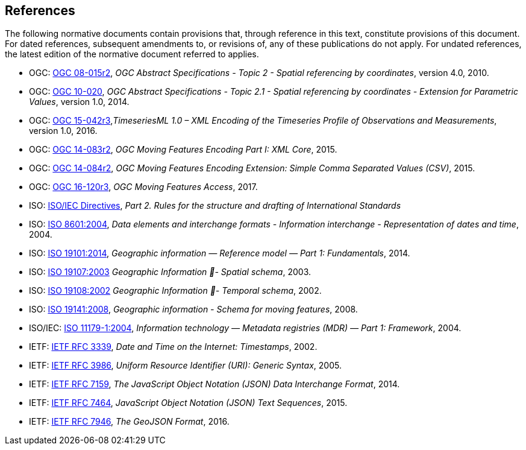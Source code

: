 == References
The following normative documents contain provisions that, through reference in this text, constitute provisions of this document. For dated references, subsequent amendments to, or revisions of, any of these publications do not apply. For undated references, the latest edition of the normative document referred to applies.

* OGC: https://portal.opengeospatial.org/files/?artifact_id=39049[OGC 08-015r2], _OGC Abstract Specifications - Topic 2 - Spatial referencing by coordinates_, version 4.0, 2010.
* OGC: https://portal.opengeospatial.org/files/?artifact_id=37761[OGC 10-020], _OGC Abstract Specifications - Topic 2.1 - Spatial referencing by coordinates - Extension for Parametric Values_, version 1.0, 2014.
* OGC: http://docs.opengeospatial.org/is/15-042r3/15-042r3.html[OGC 15-042r3],_TimeseriesML 1.0 – XML Encoding of the Timeseries Profile of Observations and Measurements_, version 1.0, 2016.
* OGC: http://www.opengeospatial.org/standards/movingfeatures[OGC 14-083r2], _OGC Moving Features Encoding Part I: XML Core_, 2015.
* OGC: http://www.opengeospatial.org/standards/movingfeatures[OGC 14-084r2], _OGC Moving Features Encoding Extension: Simple Comma Separated Values (CSV)_, 2015.
* OGC: http://www.opengeospatial.org/standards/movingfeatures[OGC 16-120r3], _OGC Moving Features Access_, 2017.
* ISO: http://isotc.iso.org/livelink/livelink?func=ll&objId=4230456&objAction=browse&sort=subtype[ISO/IEC Directives], _Part 2. Rules for the structure and drafting of International Standards_
* ISO: http://www.iso.org/iso/catalogue_detail?csnumber=40874[ISO 8601:2004], _Data elements and interchange formats - Information interchange - Representation of dates and time_, 2004.
* ISO: http://www.iso.org/iso/catalogue_detail?csnumber=59164[ISO 19101:2014], _Geographic information — Reference model — Part 1: Fundamentals_, 2014.
* ISO: http://www.iso.org/iso/catalogue_detail?csnumber=26012[ISO 19107:2003] _Geographic Information - Spatial schema_, 2003.
* ISO: http://www.iso.org/iso/catalogue_detail?csnumber=26012[ISO 19108:2002] _Geographic Information - Temporal schema_, 2002.
* ISO: http://www.iso.org/iso/iso_catalogue/catalogue_tc/catalogue_detail.htm?csnumber=41445[ISO 19141:2008], _Geographic information - Schema for moving features_, 2008.
* ISO/IEC: https://www.iso.org/standard/35343.html[ISO 11179-1:2004], _Information technology — Metadata registries (MDR) — Part 1: Framework_, 2004.
* IETF: https://www.ietf.org/rfc/rfc3339.txt[IETF RFC 3339], _Date and Time on the Internet: Timestamps_, 2002.
* IETF: https://www.ietf.org/rfc/rfc3986.txt[IETF RFC 3986], _Uniform Resource Identifier (URI): Generic Syntax_, 2005.
* IETF: https://www.ietf.org/rfc/rfc7159.txt[IETF RFC 7159], _The JavaScript Object Notation (JSON) Data Interchange Format_, 2014.
* IETF: https://www.ietf.org/rfc/rfc7464.txt[IETF RFC 7464], _JavaScript Object Notation (JSON) Text Sequences_, 2015.
* IETF: https://www.ietf.org/rfc/rfc7946.txt[IETF RFC 7946], _The GeoJSON Format_, 2016.

/////
Additionally the following informative documents are addressed:

* OGC: OGC 17-069, _OGC Web Feature Service 3.0: Part 1 - Core_, 2017.

The following normative documents contain provisions that, through reference in this text, constitute provisions of this document. For dated references, subsequent amendments to, or revisions of, any of these publications do not apply. For undated references, the latest edition of the normative document referred to applies.

[NOTE]
====
Insert References here. If there are no references, state “There are no normative references”.

References are to follow the Springer LNCS style, with the exception that optional information may be appended to references: DOIs are added after the date and web resource references may include an access date at the end of the reference in parentheses. See examples from Springer and OGC below.

Smith, T.F., Waterman, M.S.: Identification of Common Molecular Subsequences.
J. Mol. Biol. 147, 195–197 (1981)

May, P., Ehrlich, H.C., Steinke, T.: ZIB Structure Prediction Pipeline: Composing
a Complex Biological Workflow through Web Services. In: Nagel, W.E., Walter,
W.V., Lehner, W. (eds.) Euro-Par 2006. LNCS, vol. 4128, pp. 1148–1158. Springer,
Heidelberg (2006)

Foster, I., Kesselman, C.: The Grid: Blueprint for a New Computing Infrastructure.
Morgan Kaufmann, San Francisco (1999)

Czajkowski, K., Fitzgerald, S., Foster, I., Kesselman, C.: Grid Information Services
for Distributed Resource Sharing. In: 10th IEEE International Symposium on High
Performance Distributed Computing, pp. 181–184. IEEE Press, New York (2001)

Foster, I., Kesselman, C., Nick, J., Tuecke, S.: The Physiology of the Grid: an Open
Grid Services Architecture for Distributed Systems Integration. Technical report,
Global Grid Forum (2002)

National Center for Biotechnology Information, http://www.ncbi.nlm.nih.gov


ISO / TC 211: ISO 19115-1:2014 Geographic information -- Metadata -- Part 1: Fundamentals (2014)

ISO / TC 211: ISO 19157:2013 Geographic information -- Data quality (2013)

ISO / TC 211: ISO 19139:2007 Geographic information -- Metadata -- XML schema implementation (2007)

ISO / TC 211: ISO 19115-3: Geographic information -- Metadata -- Part 3: XML schemas (2016)

OGC: OGC 15-097 OGC Geospatial User Feedback Standard. Conceptual Model (2016)

OGC: OGC 12-019, OGC City Geography Markup Language (CityGML) Encoding Standard (2012)

OGC: OGC 14-005r3, OGC IndoorGML (2014)
====
/////
